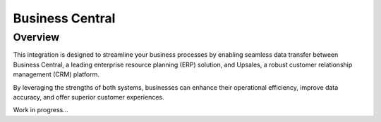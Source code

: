 =================
Business Central
=================



Overview
=========

This integration is designed to streamline your business processes by enabling seamless data transfer between Business Central, a leading enterprise resource planning (ERP) solution, and Upsales, a robust customer relationship management (CRM) platform. 

By leveraging the strengths of both systems, businesses can enhance their operational efficiency, improve data accuracy, and offer superior customer experiences.

Work in progress...